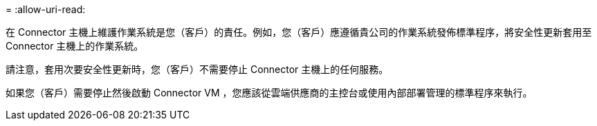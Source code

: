= 
:allow-uri-read: 


在 Connector 主機上維護作業系統是您（客戶）的責任。例如，您（客戶）應遵循貴公司的作業系統發佈標準程序，將安全性更新套用至 Connector 主機上的作業系統。

請注意，套用次要安全性更新時，您（客戶）不需要停止 Connector 主機上的任何服務。

如果您（客戶）需要停止然後啟動 Connector VM ，您應該從雲端供應商的主控台或使用內部部署管理的標準程序來執行。
